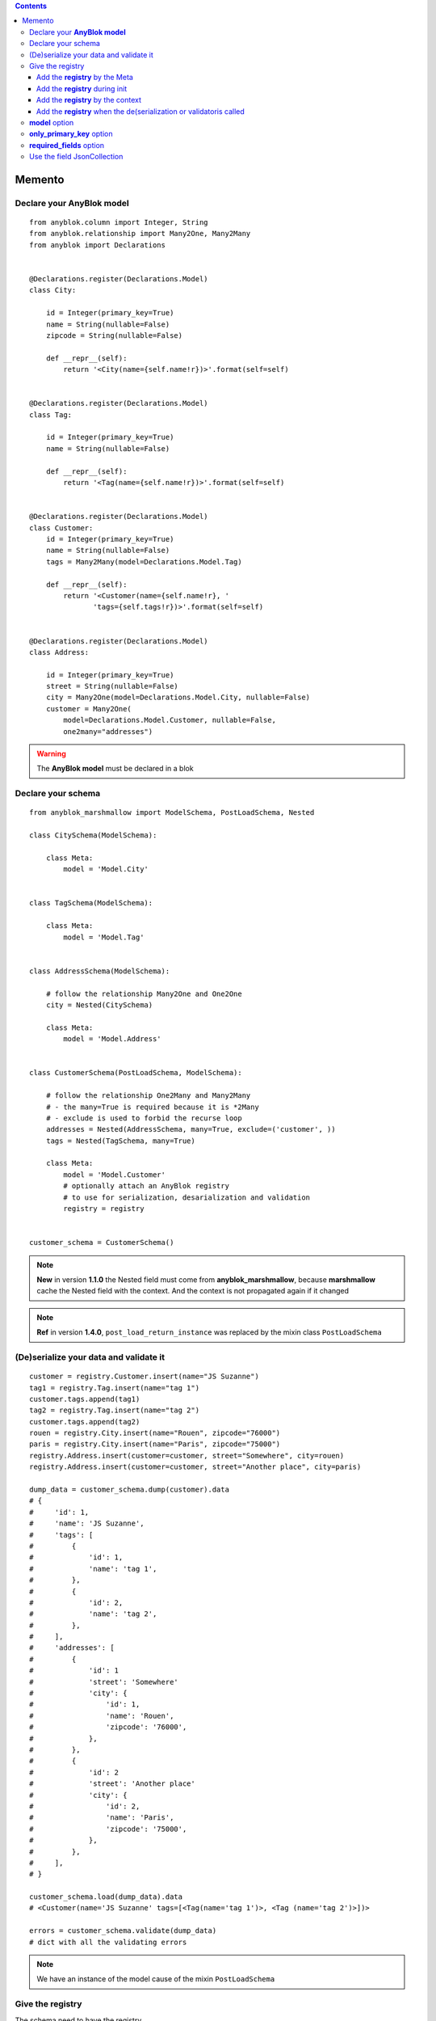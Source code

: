 .. This file is a part of the AnyBlok / Marshmallow project
..
..    Copyright (C) 2017 Jean-Sebastien SUZANNE <jssuzanne@anybox.fr>
..
.. This Source Code Form is subject to the terms of the Mozilla Public License,
.. v. 2.0. If a copy of the MPL was not distributed with this file,You can
.. obtain one at http://mozilla.org/MPL/2.0/.

.. contents::

Memento
=======

Declare your **AnyBlok model**
------------------------------

::

    from anyblok.column import Integer, String
    from anyblok.relationship import Many2One, Many2Many
    from anyblok import Declarations


    @Declarations.register(Declarations.Model)
    class City:

        id = Integer(primary_key=True)
        name = String(nullable=False)
        zipcode = String(nullable=False)

        def __repr__(self):
            return '<City(name={self.name!r})>'.format(self=self)


    @Declarations.register(Declarations.Model)
    class Tag:

        id = Integer(primary_key=True)
        name = String(nullable=False)

        def __repr__(self):
            return '<Tag(name={self.name!r})>'.format(self=self)


    @Declarations.register(Declarations.Model)
    class Customer:
        id = Integer(primary_key=True)
        name = String(nullable=False)
        tags = Many2Many(model=Declarations.Model.Tag)

        def __repr__(self):
            return '<Customer(name={self.name!r}, '
                   'tags={self.tags!r})>'.format(self=self)


    @Declarations.register(Declarations.Model)
    class Address:

        id = Integer(primary_key=True)
        street = String(nullable=False)
        city = Many2One(model=Declarations.Model.City, nullable=False)
        customer = Many2One(
            model=Declarations.Model.Customer, nullable=False,
            one2many="addresses")


.. warning::

    The **AnyBlok model** must be declared in a blok


Declare your schema
-------------------

::

    from anyblok_marshmallow import ModelSchema, PostLoadSchema, Nested

    class CitySchema(ModelSchema):

        class Meta:
            model = 'Model.City'


    class TagSchema(ModelSchema):

        class Meta:
            model = 'Model.Tag'


    class AddressSchema(ModelSchema):

        # follow the relationship Many2One and One2One
        city = Nested(CitySchema)

        class Meta:
            model = 'Model.Address'


    class CustomerSchema(PostLoadSchema, ModelSchema):

        # follow the relationship One2Many and Many2Many
        # - the many=True is required because it is *2Many
        # - exclude is used to forbid the recurse loop
        addresses = Nested(AddressSchema, many=True, exclude=('customer', ))
        tags = Nested(TagSchema, many=True)

        class Meta:
            model = 'Model.Customer'
            # optionally attach an AnyBlok registry
            # to use for serialization, desarialization and validation
            registry = registry


    customer_schema = CustomerSchema()


.. note::

    **New** in version **1.1.0** the Nested field must come from **anyblok_marshmallow**,
    because **marshmallow** cache the Nested field with the context. And the context is not propagated
    again if it changed

.. note::

    **Ref** in version **1.4.0**, ``post_load_return_instance`` was replaced by the mixin class
    ``PostLoadSchema``


(De)serialize your data and validate it
---------------------------------------

::

    customer = registry.Customer.insert(name="JS Suzanne")
    tag1 = registry.Tag.insert(name="tag 1")
    customer.tags.append(tag1)
    tag2 = registry.Tag.insert(name="tag 2")
    customer.tags.append(tag2)
    rouen = registry.City.insert(name="Rouen", zipcode="76000")
    paris = registry.City.insert(name="Paris", zipcode="75000")
    registry.Address.insert(customer=customer, street="Somewhere", city=rouen)
    registry.Address.insert(customer=customer, street="Another place", city=paris)

    dump_data = customer_schema.dump(customer).data
    # {
    #     'id': 1,
    #     'name': 'JS Suzanne',
    #     'tags': [
    #         {
    #             'id': 1,
    #             'name': 'tag 1',
    #         },
    #         {
    #             'id': 2,
    #             'name': 'tag 2',
    #         },
    #     ],
    #     'addresses': [
    #         {
    #             'id': 1
    #             'street': 'Somewhere'
    #             'city': {
    #                 'id': 1,
    #                 'name': 'Rouen',
    #                 'zipcode': '76000',
    #             },
    #         },
    #         {
    #             'id': 2
    #             'street': 'Another place'
    #             'city': {
    #                 'id': 2,
    #                 'name': 'Paris',
    #                 'zipcode': '75000',
    #             },
    #         },
    #     ],
    # }

    customer_schema.load(dump_data).data
    # <Customer(name='JS Suzanne' tags=[<Tag(name='tag 1')>, <Tag (name='tag 2')>])>

    errors = customer_schema.validate(dump_data)
    # dict with all the validating errors

.. note::

    We have an instance of the model cause of the mixin ``PostLoadSchema``


Give the registry
-----------------

The schema need to have the registry.

If no registry found when the de(serialization) or validation then the 
**RegistryNotFound** exception will be raised.

Add the **registry** by the Meta
~~~~~~~~~~~~~~~~~~~~~~~~~~~~~~~~

This is the solution given in the main exemple::

    class CustomerSchema(ModelSchema):

        class Meta:
            model = 'Model.Customer'
            registry = registry


Add the **registry** during init
~~~~~~~~~~~~~~~~~~~~~~~~~~~~~~~~

This solution is use during the instanciation

::

    customer_schema = CustomerSchema(registry=registry)


Add the **registry** by the context
~~~~~~~~~~~~~~~~~~~~~~~~~~~~~~~~~~~

This solution is use during the instanciation or after

::

    customer_schema = CustomerSchema(context={'registry': registry})

or

::

    customer_schema = CustomerSchema()
    customer_schema.context['registry'] = registry


Add the **registry** when the de(serialization or validatoris called
~~~~~~~~~~~~~~~~~~~~~~~~~~~~~~~~~~~~~~~~~~~~~~~~~~~~~~~~~~~~~~~~~~~~

::

    customer_schema.dump(customer, registry=registry)
    customer_schema.load(dump_data, registry=registry)
    customer_schema.validate(dump_data, registry=registry)


**model** option
----------------

This option add in the model name. As the registry, this option
can be passed by definition, initialization, context or during the call of the (de)serialization / validation

::

    class AnySchema(ModelSchema):

        class Meta:
            model = "Model.Customer"

or

::

    any_schema = AnySchema(model="Model.customer")

or

::

    any_schema.context['model'] = "Model.Customer"

or

::

    any_schema.dump(instance, model="Model.Customer")
    any_schema.load(dump_data, model="Model.Customer")
    any_schema.validate(dump_data, model="Model.Customer")


**only_primary_key** option
---------------------------

This option add in the only argument the primary keys of the model. As the registry, this option
can be passed by definition, initialization, context or during the call of the (de)serialization / validation

::

    class CustomerSchema(ModelSchema):

        class Meta:
            model = "Model.Customer"
            only_primary_key = True

or

::

    customer_schema = CustomerSchema(only_primary_key=True)

or

::

    customer_schema.context['only_primary_key'] = True

or

::

    customer_schema.dump(instance, only_primary_key=True)
    customer_schema.load(dump_data, only_primary_key=True)
    customer_schema.validate(dump_data, only_primary_key=True)


**required_fields** option
--------------------------

This option force the generated fields, and only them to be requried.

::

    class CustomerSchema(ModelSchema):

        class Meta:
            model = "Model.Customer"
            required_fields = True
            # or required_fields = [ list of fieldname ]

or

::

    customer_schema = CustomerSchema(required_fields=True)

or

::

    customer_schema.context['required_fields'] = True

or

::

    customer_schema.load(dump_data, required_fields=True)
    customer_schema.validate(dump_data, required_fields=True)

.. note:: All the attributes can take **True** or the list of the fieldname to be required

Use the field JsonCollection
----------------------------

This field allow the schema to inspect an AnyBlok.fields.Json in an any specific instance to 
validate the value.

AnyBlok models::

    @register(Model)
    class Template:
        name = anyblok.column.String(primary_key=True)
        properties = anyblok.column.Json(defaumt={})

    @register(Model)
    class SaleOrder:
        id = anyblok.column.Integer(primary_key=True)
        number = anyblok.column.Integer(nullable=False)
        discount = anyblok.column.Integer()

AnyBlok / Marchmallow schema::

    class SaleOrderSchema(ModelSchema):
        class Meta:
            model = 'Model.SaleOrder'

        discount = JsonCollection(
            fieldname='properties',
            keys=['allowed_discount'],
            cls_or_instance_type=marshmallow.fields.Integer(required=True)
        )

Use::

    goodcustomer = registry.Template.insert(
        name='Good customer',
        properties={'allowed_discount': [10, 15, 30]
    )
    customer = registry.Template.insert(
        name='Customer',
        properties={'allowed_discount': [0, 5, 10]
    )
    badcustomer = registry.Template.insert(
        name='Bad customer',
        properties={'allowed_discount': [0]
    )

    schema = SaleOrderSchema(registry=registry)

    --------------------------

    data, errors = schema.load(
        {
            number='SO0001',
            discount=10,
        },
        instances={'default': goodcustomer}
    )
    ==> error = {}

    --------------------------

    data, errors = schema.load(
        {
            number='SO0001',
            discount=10,
        },
        instances={'default': customer}
    )
    ==> error = {}

    --------------------------

    data, errors = schema.load(
        {
            number='SO0001',
            discount=10,
        },
        instances={'default': badcustomer}
    )
    ==> error = {'discount': ['Not a valid choice']}
